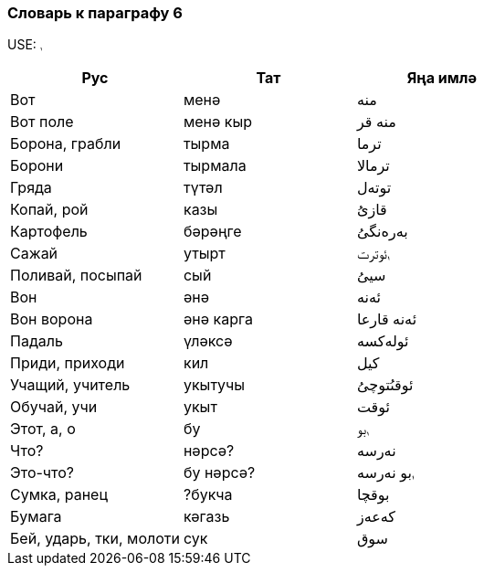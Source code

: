 === Словарь к параграфу 6

USE: `ࢭ`

|===
| Рус  |  Тат  |  Яңа имлә

| Boт | менә | منە
| Вот поле | менә кыр | منە قر
| Борона, грабли | тырма | ترما
| Борони | тырмала | ترمالا
| Гряда | түтәл | توتەل
| Копай, рой | казы | قازىُ
| Картофель | бәрәңге | بەرەنگىُ
| Сажай | утырт | ࢭئوترت
| Поливай, посыпай | сый | سيىُ
| Вон | әнә | ئەنە
| Вон ворона | әнә карга | ئەنە قارعا
| Падаль | үләксә  | ئولەکسە
| Приди, приходи | кил | کيل
| Учащий, учитель | укытучы | ئوقىُتوچىُ
| Обучай, учи | укыт | ئوقت
| Этот, a, о | бу | ࢭبو
| Что? | нәрсә? | نەرسە
| Это-что? | бу нәрсә? | ࢭبو نەرسە
| Сумка, ранец | ?букча | بوقچا
| Бумага | кәгазь | کەعەز
| Бей, ударь, тки, молоти | сук | سوق
|===
